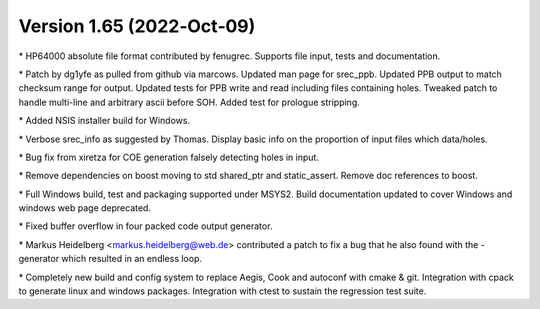 Version 1.65 (2022‐Oct‐09)
==========================

\* HP64000 absolute file format contributed by fenugrec. Supports file
input, tests and documentation.

\* Patch by dg1yfe as pulled from github via marcows. Updated man page
for srec_ppb. Updated PPB output to match checksum range for output.
Updated tests for PPB write and read including files containing holes.
Tweaked patch to handle multi-line and arbitrary ascii before SOH. Added
test for prologue stripping.

\* Added NSIS installer build for Windows.

\* Verbose srec_info as suggested by Thomas. Display basic info on the
proportion of input files which data/holes.

\* Bug fix from xiretza for COE generation falsely detecting holes in
input.

\* Remove dependencies on boost moving to std shared_ptr and
static_assert. Remove doc references to boost.

\* Full Windows build, test and packaging supported under MSYS2. Build
documentation updated to cover Windows and windows web page deprecated.

\* Fixed buffer overflow in four packed code output generator.

\* Markus Heidelberg <markus.heidelberg@web.de> contributed a patch to
fix a bug that he also found with the -generator which resulted in an
endless loop.

\* Completely new build and config system to replace Aegis, Cook and
autoconf with cmake & git. Integration with cpack to generate linux and
windows packages. Integration with ctest to sustain the regression test
suite.

